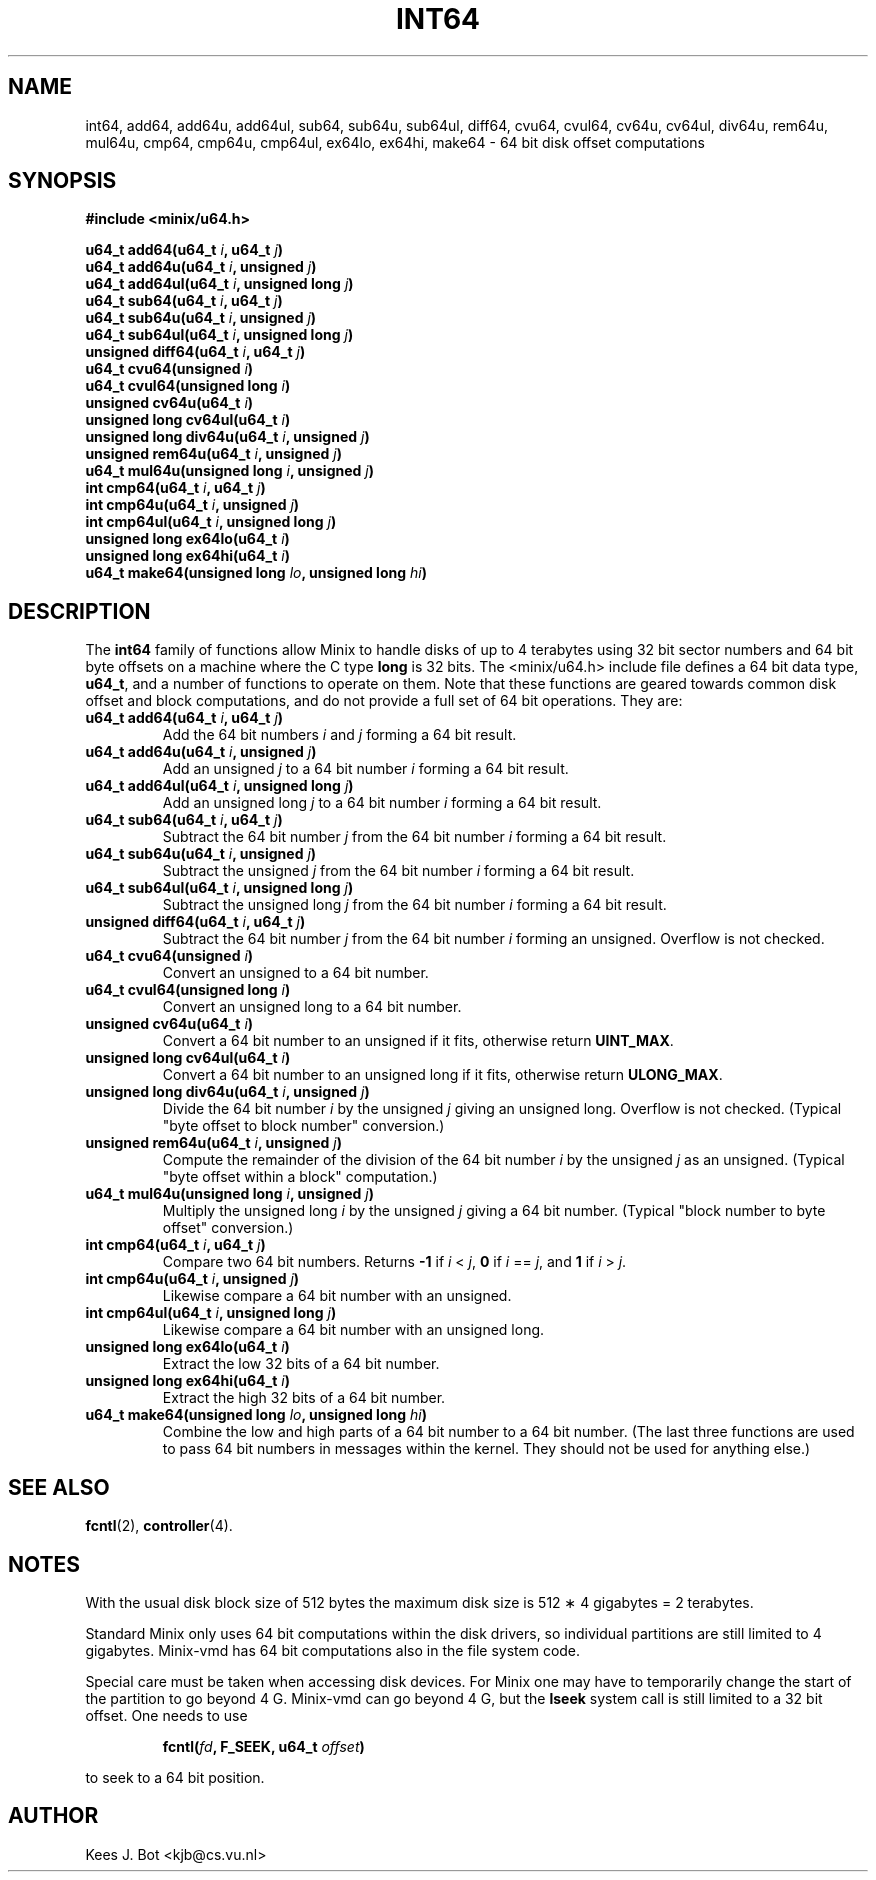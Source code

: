 .TH INT64 3
.SH NAME
int64, add64, add64u, add64ul, sub64, sub64u, sub64ul, diff64, cvu64, cvul64, cv64u, cv64ul, div64u, rem64u, mul64u, cmp64, cmp64u, cmp64ul, ex64lo, ex64hi, make64 \- 64 bit disk offset computations
.SH SYNOPSIS
.ft B
.nf
#include <minix/u64.h>

u64_t add64(u64_t \fIi\fP, u64_t \fIj\fP)
u64_t add64u(u64_t \fIi\fP, unsigned \fIj\fP)
u64_t add64ul(u64_t \fIi\fP, unsigned long \fIj\fP)
u64_t sub64(u64_t \fIi\fP, u64_t \fIj\fP)
u64_t sub64u(u64_t \fIi\fP, unsigned \fIj\fP)
u64_t sub64ul(u64_t \fIi\fP, unsigned long \fIj\fP)
unsigned diff64(u64_t \fIi\fP, u64_t \fIj\fP)
u64_t cvu64(unsigned \fIi\fP)
u64_t cvul64(unsigned long \fIi\fP)
unsigned cv64u(u64_t \fIi\fP)
unsigned long cv64ul(u64_t \fIi\fP)
unsigned long div64u(u64_t \fIi\fP, unsigned \fIj\fP)
unsigned rem64u(u64_t \fIi\fP, unsigned \fIj\fP)
u64_t mul64u(unsigned long \fIi\fP, unsigned \fIj\fP)
int cmp64(u64_t \fIi\fP, u64_t \fIj\fP)
int cmp64u(u64_t \fIi\fP, unsigned \fIj\fP)
int cmp64ul(u64_t \fIi\fP, unsigned long \fIj\fP)
unsigned long ex64lo(u64_t \fIi\fP)
unsigned long ex64hi(u64_t \fIi\fP)
u64_t make64(unsigned long \fIlo\fP, unsigned long \fIhi\fP)
.fi
.ft P
.SH DESCRIPTION
.de SP
.if t .sp 0.4
.if n .sp
..
The
.B int64
family of functions allow Minix to handle disks of up to 4 terabytes using
32 bit sector numbers and 64 bit byte offsets on a machine where the C type
.B long
is 32 bits.  The <minix/u64.h> include file defines a 64 bit data
type,
.BR u64_t ,
and a number of functions to operate on them.  Note that these functions are
geared towards common disk offset and block computations, and do not provide
a full set of 64 bit operations.  They are:
.PP
.TP
.B "u64_t add64(u64_t \fIi\fP, u64_t \fIj\fP)"
Add the 64 bit numbers
.I i
and
.I j
forming a 64 bit result.
.TP
.B "u64_t add64u(u64_t \fIi\fP, unsigned \fIj\fP)"
Add an unsigned
.I j
to a 64 bit number
.I i
forming a 64 bit result.
.TP
.B "u64_t add64ul(u64_t \fIi\fP, unsigned long \fIj\fP)"
Add an unsigned long
.I j
to a 64 bit number
.I i
forming a 64 bit result.
.TP
.B "u64_t sub64(u64_t \fIi\fP, u64_t \fIj\fP)"
Subtract the 64 bit number
.I j
from the 64 bit number
.I i
forming a 64 bit result.
.TP
.B "u64_t sub64u(u64_t \fIi\fP, unsigned \fIj\fP)"
Subtract the unsigned
.I j
from the 64 bit number
.I i
forming a 64 bit result.
.TP
.B "u64_t sub64ul(u64_t \fIi\fP, unsigned long \fIj\fP)"
Subtract the unsigned long
.I j
from the 64 bit number
.I i
forming a 64 bit result.
.TP
.B "unsigned diff64(u64_t \fIi\fP, u64_t \fIj\fP)"
Subtract the 64 bit number
.I j
from the 64 bit number
.I i
forming an unsigned.  Overflow is not checked.
.TP
.B "u64_t cvu64(unsigned \fIi\fP)"
Convert an unsigned to a 64 bit number.
.TP
.B "u64_t cvul64(unsigned long \fIi\fP)"
Convert an unsigned long to a 64 bit number.
.TP
.B "unsigned cv64u(u64_t \fIi\fP)"
Convert a 64 bit number to an unsigned if it fits, otherwise return
.BR UINT_MAX .
.TP
.B "unsigned long cv64ul(u64_t \fIi\fP)"
Convert a 64 bit number to an unsigned long if it fits, otherwise return
.BR ULONG_MAX .
.TP
.B "unsigned long div64u(u64_t \fIi\fP, unsigned \fIj\fP)"
Divide the 64 bit number
.I i
by the unsigned
.I j
giving an unsigned long.  Overflow is not checked.  (Typical "byte offset to
block number" conversion.)
.TP
.B "unsigned rem64u(u64_t \fIi\fP, unsigned \fIj\fP)"
Compute the remainder of the division of the 64 bit number
.I i
by the unsigned
.I j
as an unsigned.  (Typical "byte offset within a block" computation.)
.TP
.B "u64_t mul64u(unsigned long \fIi\fP, unsigned \fIj\fP)"
Multiply the unsigned long
.I i
by the unsigned
.I j
giving a 64 bit number.  (Typical "block number to byte offset" conversion.)
.TP
.B "int cmp64(u64_t \fIi\fP, u64_t \fIj\fP)"
Compare two 64 bit numbers.
Returns
.B -1
if
.I i
<
.IR j ,
.B 0
if
.I i
==
.IR j ,
and
.B 1
if
.I i
>
.IR j .
.TP
.B "int cmp64u(u64_t \fIi\fP, unsigned \fIj\fP)"
Likewise compare a 64 bit number with an unsigned.
.TP
.B "int cmp64ul(u64_t \fIi\fP, unsigned long \fIj\fP)"
Likewise compare a 64 bit number with an unsigned long.
.TP
.B "unsigned long ex64lo(u64_t \fIi\fP)"
Extract the low 32 bits of a 64 bit number.
.TP
.B "unsigned long ex64hi(u64_t \fIi\fP)"
Extract the high 32 bits of a 64 bit number.
.TP
.B "u64_t make64(unsigned long \fIlo\fP, unsigned long \fIhi\fP)"
Combine the low and high parts of a 64 bit number to a 64 bit number.  (The
last three functions are used to pass 64 bit numbers in messages within the
kernel.  They should not be used for anything else.)
.SH "SEE ALSO"
.BR fcntl (2),
.BR controller (4).
.SH NOTES
With the usual disk block size of 512 bytes the maximum disk size is 512
\(** 4 gigabytes = 2 terabytes.
.PP
Standard Minix only uses 64 bit computations within the disk drivers, so
individual partitions are still limited to 4 gigabytes.  Minix-vmd has 64
bit computations also in the file system code.
.PP
Special care must be taken when accessing disk devices.  For Minix one may
have to temporarily change the start of the partition to go beyond 4 G.
Minix-vmd can go beyond 4 G, but the
.B lseek
system call is still limited to a 32 bit offset.  One needs to use
.PP
.RS
.BI "fcntl(" fd ", F_SEEK, u64_t " offset ")"
.RE
.PP
to seek to a 64 bit position.
.SH AUTHOR
Kees J. Bot <kjb@cs.vu.nl>
